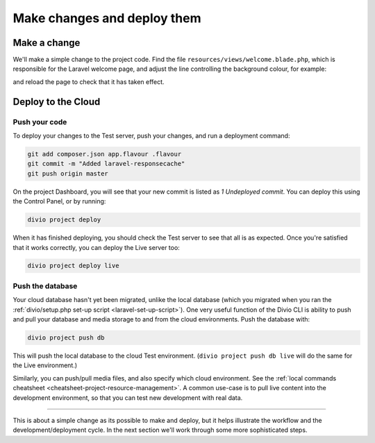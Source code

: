.. _tutorial-flavours-php-add-application:

Make changes and deploy them
===================================

Make a change
-------------

We'll make a simple change to the project code. Find the file ``resources/views/welcome.blade.php``, which is responsible for the Laravel welcome page, and adjust the line controlling the background colour, for example:

..  code-block:: php
    :emphasize-lines: 4

    <!-- Styles -->
    <style>
        html, body {
            background-color: black;
            color: #636b6f;

and reload the page to check that it has taken effect.


Deploy to the Cloud
-------------------

Push your code
~~~~~~~~~~~~~~~~~

To deploy your changes to the Test server, push your changes, and run a deployment command:

..  code-block:: bash

    git add composer.json app.flavour .flavour
    git commit -m "Added laravel-responsecache"
    git push origin master

On the project Dashboard, you will see that your new commit is listed as *1 Undeployed commit*. You can deploy this
using the Control Panel, or by running:

..  code-block:: bash

    divio project deploy

When it has finished deploying, you should check the Test server to see that all is as expected. Once you're satisfied
that it works correctly, you can deploy the Live server too:

..  code-block:: bash

    divio project deploy live


Push the database
~~~~~~~~~~~~~~~~~

Your cloud database hasn't yet been migrated, unlike the local database (which you migrated when you ran the
:ref:`divio/setup.php set-up script <laravel-set-up-script>`). One very useful function of the Divio CLI is ability to
push and pull your database and media storage to and from the cloud environments. Push the database with:

..  code-block:: bash

    divio project push db

This will push the local database to the cloud Test environment. (``divio project push db live`` will do the same for
the Live environment.)

Similarly, you can push/pull media files, and also specify which cloud environment. See the :ref:`local commands
cheatsheet <cheatsheet-project-resource-management>`. A common use-case is to pull live content into the development
environment, so that you can test new development with real data.


------------

This is about a simple change as its possible to make and deploy, but it helps illustrate the workflow and the
development/deployment cycle. In the next section we'll work through some more sophisticated steps.
